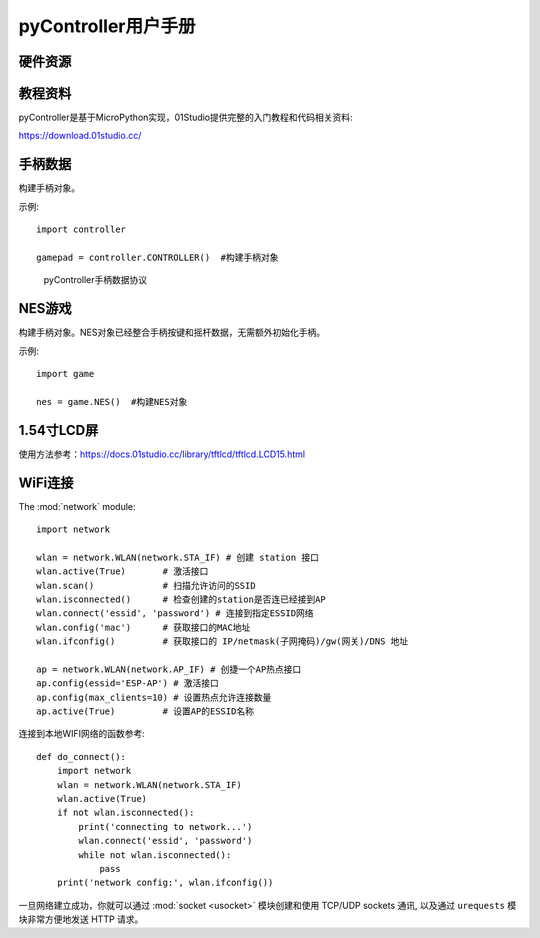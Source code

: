 .. _pyController_quickref:

pyController用户手册
=============================

硬件资源
---------

.. figure:: media/pyController.png


教程资料
-----------------
pyController是基于MicroPython实现，01Studio提供完整的入门教程和代码相关资料:

https://download.01studio.cc/


手柄数据
------------

.. class:: controller.CONTROLLER(None)

    构建手柄对象。
	
示例::

    import controller
	
    gamepad = controller.CONTROLLER()  #构建手柄对象


.. method:: CONTROLLER.read()

	读取手柄和摇杆数据。返回8字节元组，代表手柄按键和摇杆的所有数据。
    
	例：(1,135,131,125,132,8,0,6)
	
	协议明细见下图：

.. figure:: media/protocol.png

  pyController手柄数据协议


NES游戏
------------

.. class:: game.NES(None)

    构建手柄对象。NES对象已经整合手柄按键和摇杆数据，无需额外初始化手柄。
	
示例::

    import game
	
    nes = game.NES()  #构建NES对象


.. method:: NES.start(file)

	启动nes游戏模拟器。启动成功后进入阻塞，无法运行其它代码。
	
	- ``file`` 路径+名称，如："/mario.nes"表示flash根目录下的mario.nes文件。

1.54寸LCD屏
------------ 
使用方法参考：https://docs.01studio.cc/library/tftlcd/tftlcd.LCD15.html 

WiFi连接
----------

The :mod:`network` module::

    import network

    wlan = network.WLAN(network.STA_IF) # 创建 station 接口
    wlan.active(True)       # 激活接口
    wlan.scan()             # 扫描允许访问的SSID
    wlan.isconnected()      # 检查创建的station是否连已经接到AP
    wlan.connect('essid', 'password') # 连接到指定ESSID网络
    wlan.config('mac')      # 获取接口的MAC地址
    wlan.ifconfig()         # 获取接口的 IP/netmask(子网掩码)/gw(网关)/DNS 地址

    ap = network.WLAN(network.AP_IF) # 创捷一个AP热点接口
    ap.config(essid='ESP-AP') # 激活接口
    ap.config(max_clients=10) # 设置热点允许连接数量
    ap.active(True)         # 设置AP的ESSID名称

连接到本地WIFI网络的函数参考::

    def do_connect():
        import network
        wlan = network.WLAN(network.STA_IF)
        wlan.active(True)
        if not wlan.isconnected():
            print('connecting to network...')
            wlan.connect('essid', 'password')
            while not wlan.isconnected():
                pass
        print('network config:', wlan.ifconfig())

一旦网络建立成功，你就可以通过 :mod:`socket <usocket>` 模块创建和使用 TCP/UDP sockets 通讯,
以及通过 ``urequests`` 模块非常方便地发送 HTTP 请求。


